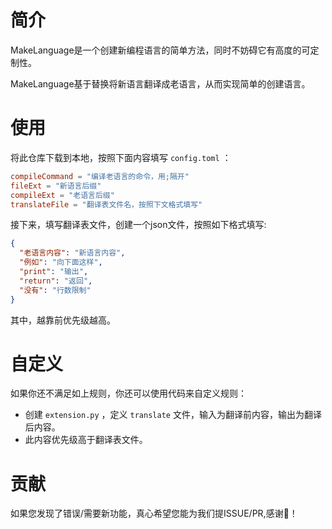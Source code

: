 * 简介
MakeLanguage是一个创建新编程语言的简单方法，同时不妨碍它有高度的可定制性。

MakeLanguage基于替换将新语言翻译成老语言，从而实现简单的创建语言。

* 使用
将此仓库下载到本地，按照下面内容填写 =config.toml= ：
#+begin_src toml
  compileCommand = "编译老语言的命令，用;隔开"
  fileExt = "新语言后缀"
  compileExt = "老语言后缀"
  translateFile = "翻译表文件名，按照下文格式填写"
#+end_src
接下来，填写翻译表文件，创建一个json文件，按照如下格式填写:
#+begin_src json
  {
    "老语言内容": "新语言内容",
    "例如": "向下面这样",
    "print": "输出",
    "return": "返回",
    "没有": "行数限制"
  }
#+end_src
其中，越靠前优先级越高。

* 自定义
如果你还不满足如上规则，你还可以使用代码来自定义规则：
+ 创建 =extension.py= ，定义 =translate= 文件，输入为翻译前内容，输出为翻译后内容。
+ 此内容优先级高于翻译表文件。


* 贡献
如果您发现了错误/需要新功能，真心希望您能为我们提ISSUE/PR,感谢🙏！
